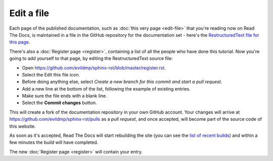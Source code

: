 ===========
Edit a file
===========

Each page of the published documentation, such as :doc:`this very page
<edit-file>` that you're reading now on Read The Docs, is maintained in a file
in the GitHub repository for the documentation set - here's the
`RestructuredText file for this page
<https://github.com/evildmp/sphinx-rst/blob/master/edit-file.rst>`_.

There's also a :doc:`Register page <register>`, containing a list of all the
people who have done this tutorial. Now you're going to add yourself to that
page, by editing the RestructuredText source file:

* Open https://github.com/evildmp/sphinx-rst/blob/master/register.rst.
* Select the Edit this file icon.
* Before doing anything else, select *Create a new branch for this commit and
  start a pull request*.
* Add a new line at the bottom of the list, following the example of existing
  entries.
* Make sure the file ends with a blank line.
* Select the **Commit changes** button.

This will create a fork of the documentation repository in your own GitHub
account. Your changes will arrive at https://github.com/evildmp/sphinx-rst/pulls
as a *pull request*, and once accepted, will become part of the source code of
this website.

As soon as it's accepted, Read The Docs will start rebuilding the site (you can
see the `list of recent builds
<https://readthedocs.org/projects/get-started-with-sphinx-and-rst/builds/>`_)
and within a few minutes the build will have completed.

The new :doc:`Register page <register>` will contain your entry.
